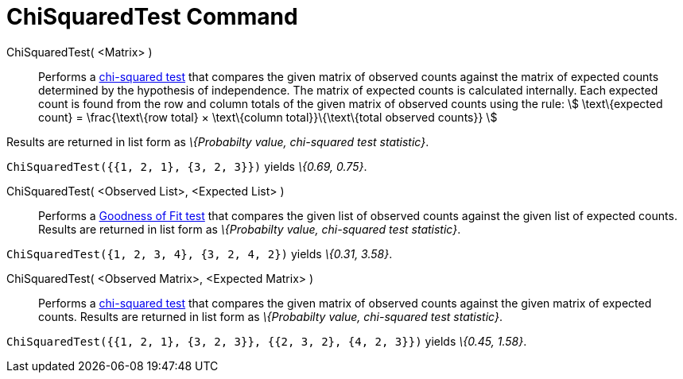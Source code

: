 = ChiSquaredTest Command
:page-en: commands/ChiSquaredTest
ifdef::env-github[:imagesdir: /en/modules/ROOT/assets/images]

ChiSquaredTest( <Matrix> )::
  Performs a http://en.wikipedia.org/wiki/Chi-squared_test[chi-squared test] that compares the given matrix of observed
  counts against the matrix of expected counts determined by the hypothesis of independence.
  The matrix of expected counts is calculated internally. Each expected count is found from the row and column totals of
  the given matrix of observed counts using the rule:
  stem:[ \text\{expected count} = \frac{\text\{row total} × \text\{column total}}\{\text\{total observed counts}} ]

Results are returned in list form as _\{Probabilty value, chi-squared test statistic}_.

[EXAMPLE]
====

`++ChiSquaredTest({{1, 2, 1}, {3, 2, 3}})++` yields _\{0.69, 0.75}_.

====

ChiSquaredTest( <Observed List>, <Expected List> )::
  Performs a http://en.wikipedia.org/wiki/Goodness_of_fit[Goodness of Fit test] that compares the given list of observed
  counts against the given list of expected counts.
  Results are returned in list form as _\{Probabilty value, chi-squared test statistic}_.

[EXAMPLE]
====

`++ChiSquaredTest({1, 2, 3, 4}, {3, 2, 4, 2})++` yields _\{0.31, 3.58}_.

====

ChiSquaredTest( <Observed Matrix>, <Expected Matrix> )::
  Performs a http://en.wikipedia.org/wiki/Chi-squared_test[chi-squared test] that compares the given matrix of observed
  counts against the given matrix of expected counts.
  Results are returned in list form as _\{Probabilty value, chi-squared test statistic}_.

[EXAMPLE]
====

`++ChiSquaredTest({{1, 2, 1}, {3, 2, 3}}, {{2, 3, 2}, {4, 2, 3}})++` yields _\{0.45, 1.58}_.

====
